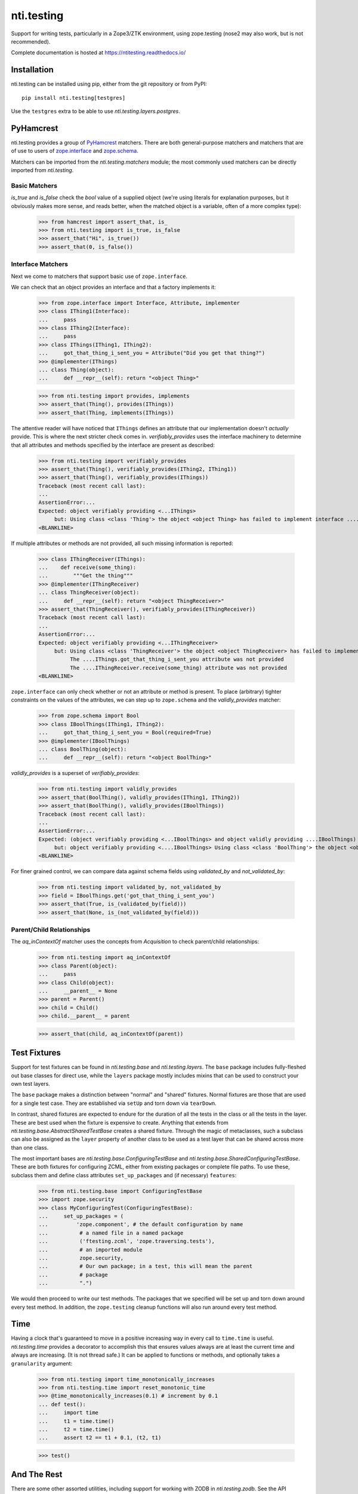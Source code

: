 =============
 nti.testing
=============

.. image:: https://img.shields.io/pypi/v/nti.testing.svg
        :target: https://pypi.python.org/pypi/nti.testing/
        :alt: Latest release

.. image:: https://img.shields.io/pypi/pyversions/nti.testing.svg
        :target: https://pypi.org/project/nti.testing/
        :alt: Supported Python versions

.. image:: https://github.com/NextThought/nti.testing/actions/workflows/tests.yml/badge.svg
        :target: https://github.com/NextThought/nti.testing/actions/workflows/tests.yml
        :alt: Test Status

.. image:: https://coveralls.io/repos/github/NextThought/nti.testing/badge.svg
        :target: https://coveralls.io/github/NextThought/nti.testing

.. image:: http://readthedocs.org/projects/ntitesting/badge/?version=latest
        :target: http://ntitesting.readthedocs.io/en/latest/?badge=latest
        :alt: Documentation Status

Support for writing tests, particularly in a Zope3/ZTK environment,
using zope.testing (nose2 may also work, but is not recommended).

Complete documentation is hosted at https://ntitesting.readthedocs.io/

Installation
============

nti.testing can be installed using pip, either from the git repository
or from PyPI::

  pip install nti.testing[testgres]

Use the ``testgres`` extra to be able to use `nti.testing.layers.postgres`.

PyHamcrest
==========

nti.testing provides a group of `PyHamcrest`_ matchers. There are both
general-purpose matchers and matchers that are of use to users of
`zope.interface`_ and `zope.schema`_.


.. _PyHamcrest: https://pyhamcrest.readthedocs.io/en/latest/
.. _zope.interface: https://pypi.python.org/pypi/zope.interface
.. _zope.schema: https://pypi.python.org/pypi/zope.schema

.. NOTE: We rely on the Sphinx 'default_role' to turn single back quotes into links,
   while still being compatible with rendering with plain docutils/readme_renderer
   for PyPI.

Matchers can be imported from the `nti.testing.matchers` module; the most commonly used matchers
can be directly imported from `nti.testing`.

Basic Matchers
--------------

`is_true` and `is_false` check the `bool` value of a supplied
object (we're using literals for explanation purposes, but it
obviously makes more sense, and reads better, when the matched object
is a variable, often of a more complex type):

   >>> from hamcrest import assert_that, is_
   >>> from nti.testing import is_true, is_false
   >>> assert_that("Hi", is_true())
   >>> assert_that(0, is_false())

Interface Matchers
------------------

Next we come to matchers that support basic use of ``zope.interface``.

We can check that an object provides an interface and that a factory
implements it:

   >>> from zope.interface import Interface, Attribute, implementer
   >>> class IThing1(Interface):
   ...     pass
   >>> class IThing2(Interface):
   ...     pass
   >>> class IThings(IThing1, IThing2):
   ...     got_that_thing_i_sent_you = Attribute("Did you get that thing?")
   >>> @implementer(IThings)
   ... class Thing(object):
   ...     def __repr__(self): return "<object Thing>"

   >>> from nti.testing import provides, implements
   >>> assert_that(Thing(), provides(IThings))
   >>> assert_that(Thing, implements(IThings))

The attentive reader will have noticed that ``IThings`` defines an
attribute that our implementation doesn't *actually* provide. This is
where the next stricter check comes in. `verifiably_provides` uses
the interface machinery to determine that all attributes and methods
specified by the interface are present as described:

  >>> from nti.testing import verifiably_provides
  >>> assert_that(Thing(), verifiably_provides(IThing2, IThing1))
  >>> assert_that(Thing(), verifiably_provides(IThings))
  Traceback (most recent call last):
  ...
  AssertionError:...
  Expected: object verifiably providing <...IThings>
       but: Using class <class 'Thing'> the object <object Thing> has failed to implement interface ....IThings: The ....IThings.got_that_thing_i_sent_you attribute was not provided.
  <BLANKLINE>

If multiple attributes or methods are not provided, all such missing
information is reported:

  >>> class IThingReceiver(IThings):
  ...    def receive(some_thing):
  ...        """Get the thing"""
  >>> @implementer(IThingReceiver)
  ... class ThingReceiver(object):
  ...     def __repr__(self): return "<object ThingReceiver>"
  >>> assert_that(ThingReceiver(), verifiably_provides(IThingReceiver))
  Traceback (most recent call last):
  ...
  AssertionError:...
  Expected: object verifiably providing <...IThingReceiver>
       but: Using class <class 'ThingReceiver'> the object <object ThingReceiver> has failed to implement interface ....IThingReceiver:
            The ....IThings.got_that_thing_i_sent_you attribute was not provided
            The ....IThingReceiver.receive(some_thing) attribute was not provided
  <BLANKLINE>

``zope.interface`` can only check whether or not an attribute or
method is present. To place (arbitrary) tighter constraints on the
values of the attributes, we can step up to ``zope.schema`` and the
`validly_provides` matcher:

  >>> from zope.schema import Bool
  >>> class IBoolThings(IThing1, IThing2):
  ...     got_that_thing_i_sent_you = Bool(required=True)
  >>> @implementer(IBoolThings)
  ... class BoolThing(object):
  ...     def __repr__(self): return "<object BoolThing>"

`validly_provides` is a superset of `verifiably_provides`:

  >>> from nti.testing import validly_provides
  >>> assert_that(BoolThing(), validly_provides(IThing1, IThing2))
  >>> assert_that(BoolThing(), validly_provides(IBoolThings))
  Traceback (most recent call last):
  ...
  AssertionError:...
  Expected: (object verifiably providing <...IBoolThings> and object validly providing ....IBoolThings)
       but: object verifiably providing <....IBoolThings> Using class <class 'BoolThing'> the object <object BoolThing> has failed to implement interface ....IBoolThings: The ....IBoolThings.got_that_thing_i_sent_you attribute was not provided.
  <BLANKLINE>

For finer grained control, we can compare data against schema fields
using `validated_by` and `not_validated_by`:

  >>> from nti.testing import validated_by, not_validated_by
  >>> field = IBoolThings.get('got_that_thing_i_sent_you')
  >>> assert_that(True, is_(validated_by(field)))
  >>> assert_that(None, is_(not_validated_by(field)))

Parent/Child Relationships
--------------------------

The `aq_inContextOf` matcher uses the concepts from `Acquisition` to
check parent/child relationships:

  >>> from nti.testing import aq_inContextOf
  >>> class Parent(object):
  ...     pass
  >>> class Child(object):
  ...     __parent__ = None
  >>> parent = Parent()
  >>> child = Child()
  >>> child.__parent__ = parent

  >>> assert_that(child, aq_inContextOf(parent))

Test Fixtures
=============

Support for test fixtures can be found in `nti.testing.base` and
`nti.testing.layers`. The ``base`` package includes fully-fleshed
out base classes for direct use, while the ``layers`` package mostly includes
mixins that can be used to construct your own test layers.

The ``base`` package makes a distinction between "normal" and "shared"
fixtures. Normal fixtures are those that are used for a single test
case. They are established via ``setUp`` and torn down via
``tearDown``.

In contrast, shared fixtures are expected to endure for the duration
of all the tests in the class or all the tests in the layer. These are
best used when the fixture is expensive to create. Anything that
extends from `nti.testing.base.AbstractSharedTestBase` creates a shared fixture.
Through the magic of metaclasses, such a subclass can also be assigned
as the ``layer`` property of another class to be used as a test layer
that can be shared across more than one class.

The most important bases are `nti.testing.base.ConfiguringTestBase` and
`nti.testing.base.SharedConfiguringTestBase`. These are both fixtures for
configuring ZCML, either from existing packages or complete file
paths. To use these, subclass them and define class attributes
``set_up_packages`` and (if necessary) ``features``:

  >>> from nti.testing.base import ConfiguringTestBase
  >>> import zope.security
  >>> class MyConfiguringTest(ConfiguringTestBase):
  ...     set_up_packages = (
  ...         'zope.component', # the default configuration by name
  ...          # a named file in a named package
  ...          ('ftesting.zcml', 'zope.traversing.tests'),
  ...          # an imported module
  ...          zope.security,
  ...          # Our own package; in a test, this will mean the parent
  ...          # package
  ...          ".")

We would then proceed to write our test methods. The packages that we
specified will be set up and torn down around every test method. In
addition, the ``zope.testing`` cleanup functions will also run around
every test method.

Time
====

Having a clock that's guaranteed to move in a positive increasing way
in every call to ``time.time`` is useful. `nti.testing.time`
provides a decorator to accomplish this that ensures values always are
at least the current time and always are increasing. (It is not thread
safe.) It can be applied to functions or methods, and optionally takes
a ``granularity`` argument:

  >>> from nti.testing import time_monotonically_increases
  >>> from nti.testing.time import reset_monotonic_time
  >>> @time_monotonically_increases(0.1) # increment by 0.1
  ... def test():
  ...     import time
  ...     t1 = time.time()
  ...     t2 = time.time()
  ...     assert t2 == t1 + 0.1, (t2, t1)

  >>> test()

And The Rest
============

There are some other assorted utilities, including support for working with
ZODB in `nti.testing.zodb`. See the API documentation for details.
